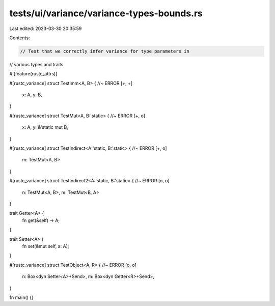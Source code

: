 tests/ui/variance/variance-types-bounds.rs
==========================================

Last edited: 2023-03-30 20:35:59

Contents:

.. code-block:: rs

    // Test that we correctly infer variance for type parameters in
// various types and traits.

#![feature(rustc_attrs)]

#[rustc_variance]
struct TestImm<A, B> { //~ ERROR [+, +]
    x: A,
    y: B,
}

#[rustc_variance]
struct TestMut<A, B:'static> { //~ ERROR [+, o]
    x: A,
    y: &'static mut B,
}

#[rustc_variance]
struct TestIndirect<A:'static, B:'static> { //~ ERROR [+, o]
    m: TestMut<A, B>
}

#[rustc_variance]
struct TestIndirect2<A:'static, B:'static> { //~ ERROR [o, o]
    n: TestMut<A, B>,
    m: TestMut<B, A>
}

trait Getter<A> {
    fn get(&self) -> A;
}

trait Setter<A> {
    fn set(&mut self, a: A);
}

#[rustc_variance]
struct TestObject<A, R> { //~ ERROR [o, o]
    n: Box<dyn Setter<A>+Send>,
    m: Box<dyn Getter<R>+Send>,
}

fn main() {}


